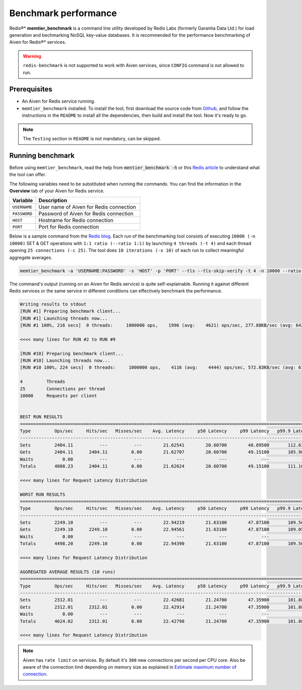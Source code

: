 Benchmark performance
=====================

Redis®* **memtier_benchmark** is a command line utility developed by Redis Labs (formerly Garantia Data Ltd.) for load generation and bechmarking NoSQL key-value databases. It is recommended for the performance benchmarking of Aiven for Redis®* services.

.. Warning::
    ``redis-benchmark`` is not supported to work with Aiven services, since ``CONFIG`` command is not allowed to run.
    
Prerequisites
-------------
* An Aiven for Redis service running.
* ``memtier_benchmark`` installed. To install the tool, first download the source code from `Github <https://github.com/RedisLabs/memtier_benchmark>`_, and follow the instructions in the ``README`` to install all the dependencies, then build and install the tool. Now it's ready to go.

.. Note::
    The ``Testing`` section in ``README`` is not mandatory, can be skipped.

Running benchmark
-----------------
Before using ``memtier_benchmark``, read the help from :code:`mentier_benchmark -h` or this `Redis article <https://redis.com/blog/memtier_benchmark-a-high-throughput-benchmarking-tool-for-redis-memcached/>`_ to understand what the tool can offer.

The following variables need to be substituted when running the commands. You can find the information in the **Overview** tab of your Aiven for Redis service.

.. list-table::
  :header-rows: 1
  :widths: 15 60
  :align: left

  * - Variable
    - Description
  * - ``USERNAME``
    - User name of Aiven for Redis connection
  * - ``PASSWORD``
    - Password of Aiven for Redis connection
  * - ``HOST``
    - Hostname for Redis connection
  * - ``PORT``
    - Port for Redis connection
    
Below is a sample command from the `Redis blog <https://redis.com/blog/benchmark-shared-vs-dedicated-redis-instances/>`_. Each run of the benchmarking tool consists of executing ``10000 (-n 10000)`` SET & GET operations with ``1:1 ratio (--ratio 1:1)`` by launching ``4 threads (-t 4)`` and each thread opening ``25 connections (-c 25)``.  The tool does ``10 iterations (-x 10)`` of each run to collect meaningful aggregate averages.

.. Code::

    memtier_benchmark -a 'USERNAME:PASSWORD' -s 'HOST' -p 'PORT' --tls --tls-skip-verify -t 4 -n 10000 --ratio 1:1 -c 25 -x 10 -d 100 --key-pattern S:S

The command's output (running on an Aiven for Redis service) is quite self-explainable. Running it against different Redis services or the same service in different conditions can effectively benchmark the performance.

.. Code:: 

    Writing results to stdout
    [RUN #1] Preparing benchmark client...
    [RUN #1] Launching threads now...
    [RUN #1 100%, 216 secs]  0 threads:     1000000 ops,    1996 (avg:    4621) ops/sec, 277.88KB/sec (avg: 642.15KB/sec), 50.54 (avg: 21.63) msec latency

    <<<< many lines for RUN #2 to RUN #9

    [RUN #10] Preparing benchmark client...
    [RUN #10] Launching threads now...
    [RUN #10 100%, 224 secs]  0 threads:     1000000 ops,    4116 (avg:    4444) ops/sec, 572.83KB/sec (avg: 617.53KB/sec), 24.40 (avg: 22.49) msec latency
    
    4         Threads
    25        Connections per thread
    10000     Requests per client
    
    
    BEST RUN RESULTS
    ============================================================================================================================
    Type         Ops/sec     Hits/sec   Misses/sec    Avg. Latency     p50 Latency     p99 Latency   p99.9 Latency       KB/sec 
    ----------------------------------------------------------------------------------------------------------------------------
    Sets         2404.11          ---          ---        21.62541        20.60700        48.89500       112.63900       339.90 
    Gets         2404.11      2404.11         0.00        21.62707        20.60700        49.15100       105.98300       328.16 
    Waits           0.00          ---          ---             ---             ---             ---             ---          --- 
    Totals       4808.23      2404.11         0.00        21.62624        20.60700        49.15100       111.10300       668.06 
    
    <<<< many lines for Request Latency Distribution

    WORST RUN RESULTS
    ============================================================================================================================
    Type         Ops/sec     Hits/sec   Misses/sec    Avg. Latency     p50 Latency     p99 Latency   p99.9 Latency       KB/sec 
    ----------------------------------------------------------------------------------------------------------------------------
    Sets         2249.10          ---          ---        22.94219        21.63100        47.87100       109.56700       317.98 
    Gets         2249.10      2249.10         0.00        22.94561        21.63100        47.87100       109.05500       307.00 
    Waits           0.00          ---          ---             ---             ---             ---             ---          --- 
    Totals       4498.20      2249.10         0.00        22.94390        21.63100        47.87100       109.56700       624.99 

    <<<< many lines for Request Latency Distribution

    AGGREGATED AVERAGE RESULTS (10 runs)
    ============================================================================================================================
    Type         Ops/sec     Hits/sec   Misses/sec    Avg. Latency     p50 Latency     p99 Latency   p99.9 Latency       KB/sec 
    ----------------------------------------------------------------------------------------------------------------------------
    Sets         2312.01          ---          ---        22.42681        21.24700        47.35900       101.88700       326.88 
    Gets         2312.01      2312.01         0.00        22.42914        21.24700        47.35900       101.88700       315.59 
    Waits           0.00          ---          ---             ---             ---             ---             ---          --- 
    Totals       4624.02      2312.01         0.00        22.42798        21.24700        47.35900       101.88700       642.47 

    <<<< many lines for Request Latency Distribution

.. Note::
    Aiven has ``rate limit`` on services. By default it's ``300`` new connections per second per CPU core. Also be aware of the connection limit depending on memory size as explained in `Estimate maximum number of connection <https://docs.aiven.io/docs/products/redis/howto/estimate-max-number-of-connections.html>`_.
